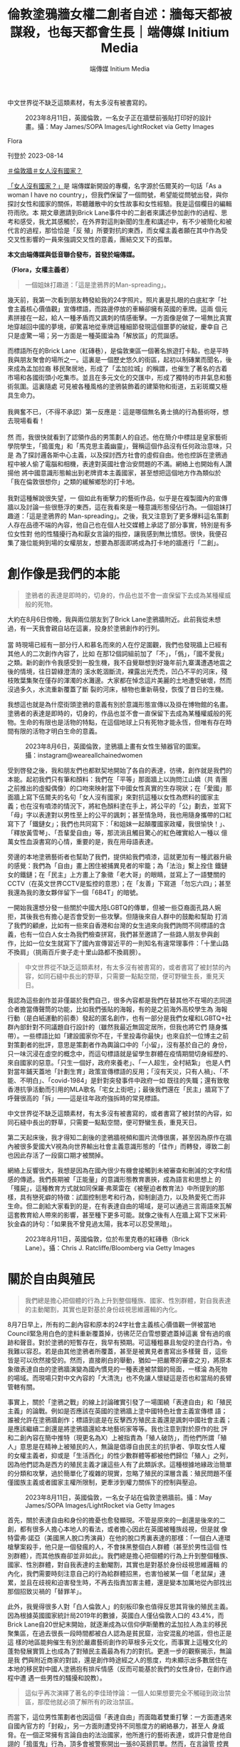 #+title: 倫敦塗鴉牆女權二創者自述：牆每天都被謀殺，也每天都會生長｜端傳媒 Initium Media
#+author: 端傳媒 Initium Media

中文世界從不缺乏這類素材，有太多沒有被書寫的。

#+caption: 2023年8月11日，英國倫敦，一名女子正在牆壁前張貼打印好的設計畫。攝：May James/SOPA Images/LightRocket via Getty Images
[[file:20230814-hercountry-bricklane-derivativework/1cbb81e7315e49049c11d74c315b7c0a.jpg]]

Flora

刊登於 2023-08-14

[[https://theinitium.com/tags/_3953][＃倫敦牆]][[https://theinitium.com/tags/_3435][＃女人沒有國家？]]

[[https://theinitium.com/channel/her-country/][「女人沒有國家？」]]是 端傳媒新開設的專欄，名字源於伍爾芙的一句話「As a woman I have no country」，但我們保留了一個問號，希望能從問號出發，與你探討女性和國家的關係，聆聽離散中的女性故事和女性經驗。我是這個欄目的編輯符雨欣。本 期文章邀請到Brick Lane事件中的二創者來講述參加創作的過程、思考和感受，我尤其感觸於，在外界對這則新聞的生產和講述中，有不少被簡化和被代言的過程，那恰恰是「反 殖」所要對抗的東西，而女權主義者願在其中作為受交叉性影響的一員來強調交叉性的意義，團結交叉下的孤單。

*本文由端傳媒與低音聯合發布，首發於端傳媒。*

*（Flora，女權主義者）*

#+begin_quote
一個姐妹打趣道：「這是塗鴉界的Man-spreading」。

#+end_quote

幾天前，我第一次看到朋友轉發給我的24字照片。照片裏是扎眼的白底紅字「社會主義核心價值觀」宣傳標語，而路邊停放的車輛卻擁有英國的車牌。這兩 個元素拼接在一起，給人一種矛盾而又諷刺的情感衝擊。一方面像是做了一場無比真實地穿越回中國的夢境，卻驚喜地從車牌這種細節發現這個噩夢的破綻，慶幸自 己只是虛驚一場；另一方面是一種英國淪為「解放區」的荒誕感。

而標語所在的Brick Lane（紅磚巷），是倫敦東區一個著名旅遊打卡點，也是平時我與朋友聚會的場所之一。這裏是一個歷史悠久的街區，起初以制磚業而聞名，後來成為孟加拉裔 移民聚居地，形成了「孟加拉城」的稱謂，也催生了著名的古着市場和各國街頭小吃集市。並且在多元文化的交匯中，形成了獨特的市井氣息和藝術氛圍。這裏隨處 可見被各種風格的塗鴉裝飾着的建築物和街道，五彩斑斕又極具生命力。\\
\\
我興奮不已，（不得不承認）第一反應是：這是哪個無名勇士搞的行為藝術呀，想去現場看看！\\
\\
然 而，我很快就看到了認領作品的男策劃人的自述。他在簡介中標註是皇家藝術學院學生，「搗蛋鬼」和「馬克思主義幽靈」，聲稱這個作品沒有任何政治意味，只是 為了探討邏各斯中心主義，以及探討西方社會的虛假自由。他也控訴在塗鴉過程中被人偷了電腦和相機，表達對英國社會治安問題的不滿。網絡上也開始有人讚揚他 將中國意識形態輸出到老牌資本主義國家，甚至想把這個地方作為類似於「我在倫敦很想你」之類的緩解鄉愁的打卡地。\\
\\
我對這種解說很失望，一 個如此有衝擊力的藝術作品，似乎是在複製國內的宣傳牆以及討論一些很懸浮的東西，這在我看來是一種意識形態侵佔行為。一個姐妹打趣道：「這是塗鴉界的 Man-spreading」。之後，我又注意到了更多爆料這名策劃人存在品德不端的內容，他自己也在個人社交媒體上承認了部分事實，特別是有多位女性對 他的性騷擾行為和厭女言論的指控，讓我感到無比憤怒。很快，我便召集了幾位能夠到場的女權朋友，想要為那面即將成為打卡地的牆進行「二創」。

* 創作像是我們的本能
:PROPERTIES:
:CUSTOM_ID: 創作像是我們的本能
:END:

#+begin_quote
塗鴉者的表達是即時的，切身的，作品也並不會一直保留下去成為某種權威般的死物。

#+end_quote

大約在8月6日傍晚，我與兩位朋友到了Brick Lane塗鴉牆附近。此前我從未想過，有一天我會親自站在這裏，投身於塗鴉創作的行列。\\
\\
當 時現場已經有一部分行人和慕名而來的人在佇足圍觀，我們也發現牆上已經有其他人的二次創作內容了，比如 在那12個詞組前加了「不」，「僞」，「國不愛我」之類。新的創作令我感受到一股生機，我不自覺聯想到好幾年前九寨溝遭遇地震之後的情境，往日碧綠澄清的 溪水乾涸斷流，裸露出光禿禿，凹凸不平的河床，殘枝敗葉集聚在僅存的渾濁的水灘邊。大家都在悼念這片美麗的土地遭受破壞，然而沒過多久，水流重新覆蓋了斷 裂的河床，植物也重新萌發，恢復了昔日的生機。

我想這也就是為什麼街頭塗鴉的意義有別於意識形態宣傳以及掛在博物館的名畫。塗鴉者的表達是即時的，切身的，作品也並不會一直保留下去成為某種權威般的死物。生命的有限也是活物的特點，在這個地球上只有死物才能永恆，但唯有存在時間有限的活物才明白生命的意義。

#+caption: 2023年8月6日，英國倫敦，塗鴉牆上畫有女性生殖器官的圖案。攝：instagram@weareallchainedwomen
[[file:20230814-hercountry-bricklane-derivativework/5e0b67a7d6f248c1b10acf4f62ff40dd.jpg]]

受到啓發之後，我和朋友們也都默契地開始了各自的表達，彷彿，創作就是我們的本能。起初我們只有筆和顏料：我們在「平等」那面牆上以詢問江山嬌（共 青團之前推出的虛擬偶像）的口吻來映射當下中國女性真實的生存現狀；在「愛國」那面牆上寫下伍爾夫的名句「女人沒有國家」來對抗這種以女性為燃料的國家主 義；也在沒有噴漆的情況下，將紅色顏料塗在手上，將公平的「公」劃去，並寫下「母」字以表達對以男性至上的公平的諷刺；甚至情急時，我也用隨身攜帶的口紅 寫下了「鐵鏈女」；我們也共同寫下：「和姐妹一起顛覆國家政權，我很愉快！」、「釋放黃雪琴」、「吾輩愛自由」等，那流淌且觸目驚心的紅色確實給人一種以 億萬女性血淚書寫的心情，重要的是，我在用母語表達。

旁邊的本地塗鴉藝術者也幫助了我們，提供給我們噴漆，這就更加有一種武器升級的感覺：我們為「自由」畫上困住被捕異見者的牢籠；為「法治」繫上拴住 鐵鏈女的鐵鏈；在「民主」上方畫上了象徵「老大哥」的眼睛，並寫上了一語雙關的CCTV（在英文世界CCTV是監控的意思）；在「友善」下寫道 「勿忘六四」；甚至我還為我的激女夥伴留下一個「6B4T」的暗號。

一開始我還想分發一些關於中國大陸LGBTQ的傳單，但被一些亞裔面孔路人婉拒，其後我也有擔心是否會受到一些攻擊。但隨後來自人群中的鼓勵和幫助 打消了我們的顧慮，比如有一些來自香港和台灣的女生過來向我們詢問不同標語的含義，也有一位白人女士為我們檢查拼寫，我們甚至邀請了一些路人朋友參與創 作，比如一位女生就寫下了國內宣傳習近平的一則知名有違常理事件：「十里山路不換肩」（挑兩百斤麥子走十里山路都不換肩膀）。

#+begin_quote
中文世界從不缺乏這類素材，有太多沒有被書寫的，或者書寫了被封禁的內容，如同石縫中長出的野草，只需要一點點空間，便可野蠻生長，重見天日。

#+end_quote

我認為這些創作並非僅屬於我們自己，很多內容都是我們在替其他不在場的志同道合者擔當傳聲筒的功能，比如我們張貼的海報，有的是之前海外高校學生為 海報行動（是白紙運動的前奏）發起的匿名創作，也有一部分是我們女權和LGBTQ+社群內部針對不同議題自行設計的（雖然我最近無固定居所，但我也將它們 隨身攜帶）。一些標語比如「建設國家你不在，千里投毒你最快」也來自於一位博主之前對策劃者的批評，意思是策劃者作為輿論口中的「小留」，沒有基於自己的 身份，只一味沉浸在虛空的概念中，而這句標語就是留學生群體在疫情期間切身經歷的、來自國家的惡意。「只生一個好，政府來養老」、「一人超生，全村結紮」 也是人們對當年鋪天蓋地「計劃生育」政策宣傳標語的反用；「沒有天災，只有人禍」、「不能、不明白」、「covid-1984」是針對突發事件中政府一如 既往的失職；還有致敬香港抗爭活動而引用的MLA歌名「宅女上街吧」；最後我們還在「民主」牆寫下了呼聲很高的「拆」------這是往年政府強拆時的常見標語。

中文世界從不缺乏這類素材，有太多沒有被書寫的，或者書寫了被封禁的內容，如同石縫中長出的野草，只需要一點點空間，便可野蠻生長，重見天日。

第二天起床後，我才得知二創後的塗鴉牆視頻和圖片流傳很廣，甚至因為原作在牆內被很多愛國大V視為向世界輸出社會主義意識形態的「佳作」而轉發，導致二創也因此存活了一段窗口期才被關掉。

網絡上反響很大，我想是因為在國內很少有機會接觸到未被審查和刪減的文字和情感的傳遞。我們長期被「正能量」的意識形態教育裹挾，成為語言和思想上 的「殭屍」，這種教育方式就如同保羅·弗萊雷在《被壓迫者教育法》中所提到的那樣，具有戀死癖的特徵：試圖控制思考和行為，抑制創造力，以及熱愛死亡而非 生命。但二創給大家看到的是，在有表達自由的場域，是可以通過三言兩語來瓦解這套教育給人帶來的影響，甚至種下更多可能。就像之後有人在牆上寫下艾米莉· 狄金森的詩句：「如果我不曾見過太陽，我本可以忍受黑暗」。

#+caption: 2023年8月11日，英國倫敦，位於布里克巷的紅磚巷（Brick Lane）。攝：Chris J. Ratcliffe/Bloomberg via Getty Images
[[file:20230814-hercountry-bricklane-derivativework/8a8bf56c744b436893da2162cb813706.jpg]]


* 關於自由與殖民
:PROPERTIES:
:CUSTOM_ID: 關於自由與殖民
:END:

#+begin_quote
我們總是擔心把個體的行為上升到整個種族、國家、性別群體，對自我表達的主動閹割，其實也是對基於身份歧視思維邏輯的內化。

#+end_quote

8月7日早上，所有的二創內容和原本的24字社會主義核心價值觀一併被當地Council緊急用白色的塗料重新覆蓋掉，彷彿茫茫白雪想要遮蓋掉這裏 曾有過的痕跡和聲音。對於塗鴉的短暫存在，我早有預期。可這種粗暴且匆促的塗白行為，令我難以容忍。若是由其他塗鴉者所覆蓋，甚至是被異見者書寫出多樣聲 音，這些皆是可以欣然接受的。然而，直接刷白的舉動，猶如一把嚴寒的審查之刃，將原本象徵表達自由的塗鴉牆演變為國內慣見的一種表達被禁錮的局面，一樣淪 為死物的場域。而現場只對中文內容的「大清洗」也不免讓人懷疑這是否也和當局的長臂管轄有關。

事實上，關於「塗鴉之戰」的線上討論確實引發了一場圍繞「表達自由」和「殖民主義」的論戰。例如是否應該在英國的塗鴉牆上塗中國特色社會主義宣傳標 語；誰被允許在塗鴉牆創作；標語到底是在反擊西方殖民主義還是諷刺中國社會主義；是應該繼續二創還是將塗鴉牆還給本地藝術家等等。我也注意到對於原作的批 評和二創內容在簡中推特（現更名為X）上被指責為「殖人破防」，而他們所謂「殖人」意思是在精神上被殖民的人，無論是倡導自由民主的抗爭者、爭取女性人權 的女權主義者，抑或是「生活西化」的性少數群體等都被他們歸位「殖人」之列，因為他們認為是西方的殖民主義才讓這些人有了此類訴求。這種根據地緣政治簡單 的分類和攻擊，過於簡單化了複雜的現實，忽略了殖民的深層含義：殖民問題不僅僅國族主義或者國家主權所限制，更牽涉到權力關係下的控制與壓迫。

#+caption: 2023年8月11日，英國倫敦，一名女子站在倫敦塗鴉牆前。攝：May James/SOPA Images/LightRocket via Getty Images
[[file:20230814-hercountry-bricklane-derivativework/9c8cdf8ca242400a85dafe9efec17c62.jpg]]

首先，關於表達自由和身份的擔憂也愈發顯現。不管是原來的一創還是後來的二創，都有很多人擔心本地人的看法，或者擔心因此在英國被種族歧視，但是就 像特雷弗·諾亞（美國黑人脫口秀演員）在他的脫口秀裏表達的那樣：「一個白人連環槍擊案殺手，他只是一個發瘋的人，不會抹黑整個白人群體（甚至於男性這個 性別群體），而其他族裔卻並非如此」。我們總是擔心把個體的行為上升到整個種族、國家、性別群體，對自我表達的主動閹割，其實也是對基於身份歧視思維邏輯 的內化，我們需要時刻注意自己的行為給群體招黑，也害怕被某一個「老鼠屎」連累，並且在歧視和迫害發生時，不再去指責加害主體，還是變本加厲地從內部找出 那個招致災禍的「替罪羊」。

此外，我覺得很多人對「白人倫敦人」的刻板印象也值得反思其背後的殖民主義。因為根據英國國家統計局2019年的數據，英國白人僅佔倫敦人口的 43.4%，而Brick Lane自20世紀末開始，就逐漸成為以信仰伊斯蘭教的孟加拉人為主的移民聚集區，在過去很長一段時間都被白人認為是貧民窟，治安混亂的地區，但也正是這 樣的地區能夠催生有別於嚴肅藝術創作的草根多元文化，而事實上這種文化的蓬勃發展實質上也成為了對殖民主義最為有力的對抗。更進一步的觀察揭示，無論是我 們與附近商家的對談，還是創作時途經之人的態度，均未顯示出多數居住在本地的移民對中國人塗鴉抱有排斥情感（反而可能基於我們的女性身份，在創作過程中遭 遇一些男性的騷擾和說教）。

#+begin_quote
這似乎再次演繹了著名的李佳琦悖論：一個人如果想要完全不觸碰到政治禁區，那麼他就必須了解所有的政治禁區。

#+end_quote

而當下，這位男性策劃者也因這個「表達自由」而面臨着雙重打擊：一方面遭遇來自國內官方的「封殺」，另一方面則遭受持不同態度方的網絡暴力，甚至人 身威脅。在一個正常擁有言論自由的法治國家，他所進行的藝術表達，或許只會是他自詡的「搗蛋鬼」行為，頂多會被警察開出一張80英鎊罰單。然而，在言論管 控異常敏感的中國，即便他宣稱其作品毫不涉及政治，高呼愛國之情，聲稱是反西方殖民主義，卻有可能依然被視為別有用心的顛覆分子，或是企圖煽動的陰謀家。 這似乎再次演繹了著名的李佳琦悖論：一個人如果想要完全不觸碰到政治禁區，那麼他就必須了解所有的政治禁區。

同時，自我標榜「性自由人士」的他被指控對女性的性騷擾和傷害行為，只是其所在藝術領域、甚至整個社會中，長期對女性進行侵害的冰山一角。這種基於 性別的壓迫和暴力行為又何嘗不是一種父權制下對女性的「殖民」？長久以來，女性的頭上一直壓着國族主義和殖民主義這兩座大山，也如同房間中的大象被視若無 睹。只有在攻擊對立勢力時，女性所遭遇的不平等才以完美被迫害者的形象被推出來，成為相互輿論指控的工具，並在之後很快被拋棄。顯然在這次的討論中，這些 嚴峻的問題又一次被那些更受矚目、更具娛樂性的話題所掩蓋和淹沒，就比如塗鴉的道德法律問題，和男策劃人偷外賣的事件，甚至僅剩的討論，在厭女的討論氛圍 中也淪為對受害者指控動機的指責。而更廣泛的女性議題和女權主義本身也被很多號稱反國家、反殖民的男性抗爭者視為次級問題，需要等待所謂人權（即男權）爭 取到，才輪得到被關注和討論。


* 消失的Ta們
:PROPERTIES:
:CUSTOM_ID: 消失的ta們
:END:

#+begin_quote
我們早已對這種將大陸人刻板地歸類和代表感到厭倦，我們不希望被簡化成單一的身份。我們也感到不滿，因為這種做法導致了與其他抗議者之間的隔閡，而非合力團結。

#+end_quote

隨着事件逐漸發展至8月8日，情況明顯進入了高潮階段。不僅僅是非大陸的中文媒體，全球範圍內幾乎所有主流媒體都紛紛報道了此事。然而，在提及塗鴉 牆的二次創作時，這些媒體似乎有意無視牆面上超過50%的簡體中文內容，以及涉及女權和LGBTQ議題的創作內容。相反，他們一如往常地強調了涉及香港、 台灣、新疆和西藏等問題的反對情緒。BBC中文甚至使用一張白人男性的圖片來代表塗鴉牆的二創者們。

#+caption: 2023年8月6日，英國倫敦，一名男子正在牆壁噴上字句。這是BBC中文所使用的照片。攝：instagram@lei_uk
[[file:20230814-hercountry-bricklane-derivativework/659d591f88ed410e8d9faed7d1362860.jpg]]

首先，作為全球主流媒體，報道的內容不完整和偏頗，絕非語言問題所能掩蓋。這種輿論導向似乎仍在延續一種模式，試圖將共產黨和擁護共產黨的大陸留學 生視作整個大陸人的代表，將他們與來自香港、台灣、新疆和西藏等地的抗議者對立起來。我們早已對這種將大陸人刻板地歸類和代表感到厭倦，我們不希望被簡化 成單一的身份。我們也感到不滿，因為這種做法導致了與其他抗議者之間的隔閡，而非合力團結。更令人憤怒的是，這種宣傳也完全忽視了處於交叉身份下的女性和 性少數抗爭者的存在和對其相關議題的關注。這種帶有先入為主偏見的報道方式和選擇性關注，不僅削弱了事件本身的複雜性，也加深了不同群體之間的誤解和分 歧。

#+begin_quote
帶有先入為主偏見的報道方式和選擇性關注，不僅削弱了事件本身的複雜性，也加深了不同群體之間的誤解和分歧。

#+end_quote

在被噤聲和被忽視的雙重憤怒驅動下，8月8日晚上，我和夥伴們再一次來到Brick Lane進行了一番強調女性身份的創作活動，這一次的我們顯然準備更充分且有意進行一些偏藝術化的表達，例如在牆面上畫上一個巨大的正在來月經的外陰，在 被塗抹的灰暗處畫上象徵性少數身份的彩虹，以及創作出「月經男疾男戶」用以表達對象徵男性優越性的 「陰莖嫉妒」的諷刺......（依然於次日僅針對中文創作進行了塗抹）。

儘管我們的創作內容被反覆抹去，但這不意味着沒留下痕跡，我們看到由於相關內容在網絡上的傳播，有越來越來的人重新開始，抑或是第一次提及江山嬌， 鐵鏈女，黃雪琴，以及更多關於月經問題，生育問題，女權問題，還有LGBTQ+的討論，甚至僅僅是對我們存在（being）的強調，也讓一部分夥伴看到了 希望。當然，也有更多的人開始參與線下的塗鴉創作，那面每天都會被「謀殺」一次的牆，也每天會繼續「生長」出新的內容和生機。而這一次的創作行動只是一個 開始，我們將繼續保持憤怒，繼續發聲，來喚起更多人的關注，以及希望同處於這樣交叉身份下的邊緣人感受到自己並不孤單。

[[https://theinitium.com/tags/_3953][＃倫敦牆]][[https://theinitium.com/tags/_3435][＃女人沒有國家？]]

本刊載內容版權為端傳媒或相關單位所有，未經[[mailto:editor@theinitium.com][端傳媒編輯部]]授權，請勿轉載或複製，否則即為侵權。
